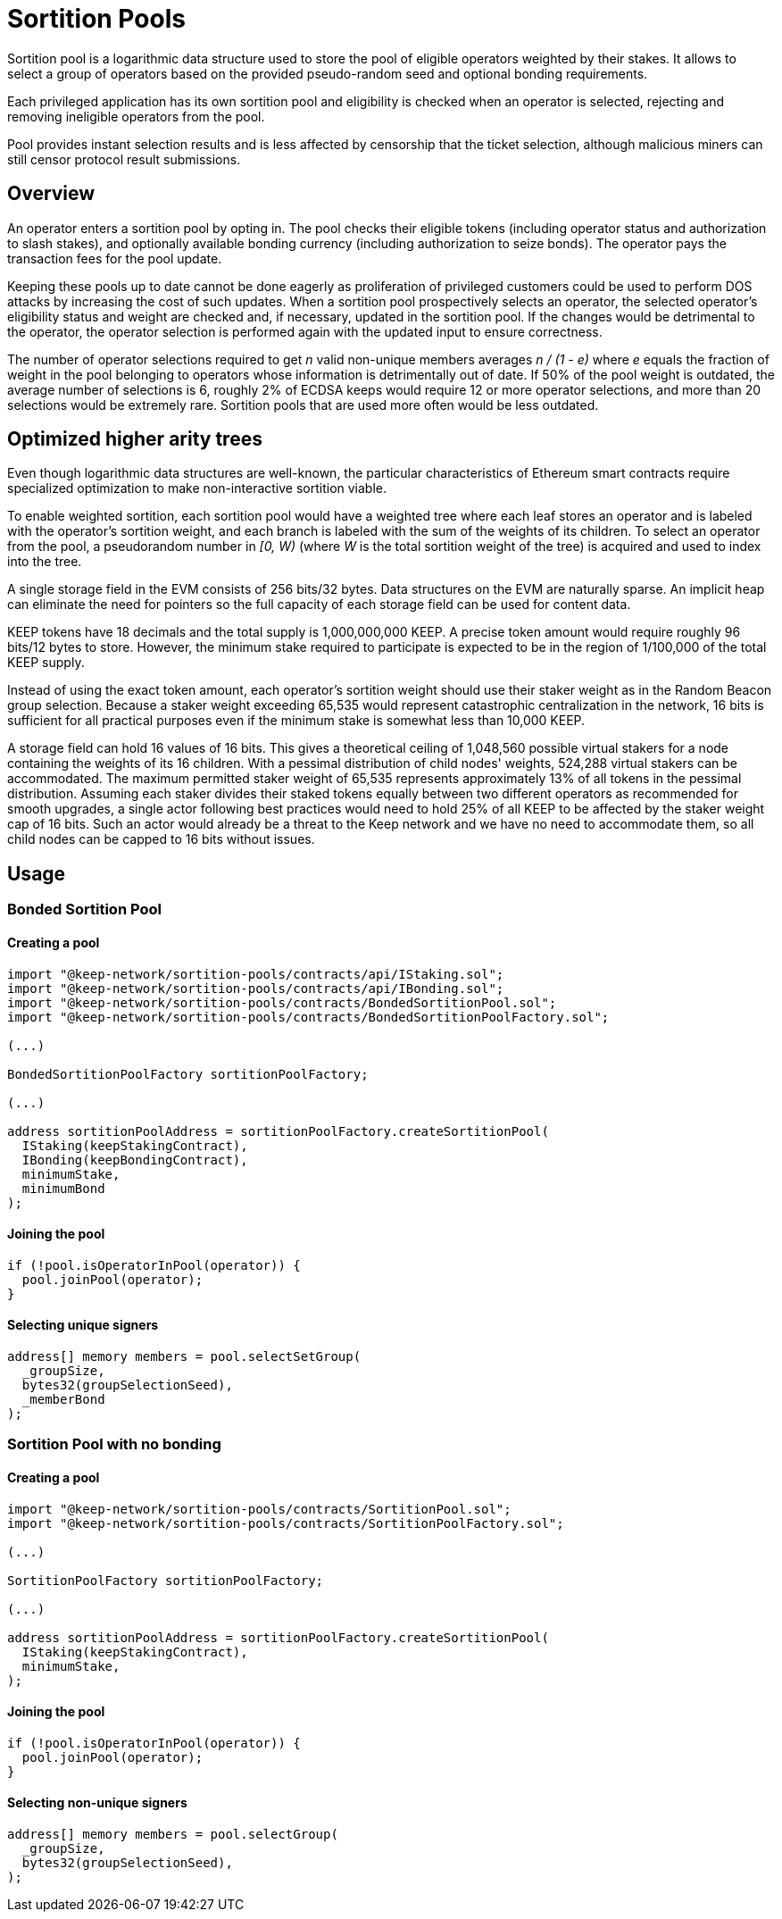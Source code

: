 # Sortition Pools

Sortition pool is a logarithmic data structure used to store the pool of eligible 
operators weighted by their stakes. It allows to select a group of operators
based on the provided pseudo-random seed and optional bonding requirements.

Each privileged application has its own sortition pool and eligibility is checked 
when an operator is selected, rejecting and removing ineligible operators from the pool.

Pool provides instant  selection results and is less affected by censorship that the
ticket selection, although malicious miners can still censor protocol result submissions.

## Overview

An operator enters a sortition pool by opting in. The pool checks their eligible tokens
(including operator status and authorization to slash stakes),
and optionally available bonding currency (including authorization to seize bonds).
The operator pays the transaction fees for the pool update.

Keeping these pools up to date cannot be done eagerly as proliferation of privileged 
customers could be used to perform DOS attacks by increasing the cost of such updates.
When a sortition pool prospectively selects an operator, the selected operator's 
eligibility status and weight are checked and, if necessary, updated in the sortition pool.
If the changes would be detrimental to the operator, the operator selection is performed 
again with the updated input to ensure correctness.

The number of operator selections required to get _n_ valid non-unique members
averages _n / (1 - e)_ where _e_ equals the fraction of weight in the pool
belonging to operators whose information is detrimentally out of date.
If 50% of the pool weight is outdated, the average number of selections is 6,
roughly 2% of ECDSA keeps would require 12 or more operator selections,
and more than 20 selections would be extremely rare.
Sortition pools that are used more often would be less outdated.

## Optimized higher arity trees

Even though logarithmic data structures are well-known,
the particular characteristics of Ethereum smart contracts
require specialized optimization
to make non-interactive sortition viable.

To enable weighted sortition,
each sortition pool would have a weighted tree
where each leaf stores an operator
and is labeled with the operator's sortition weight,
and each branch is labeled with the sum of the weights of its children.
To select an operator from the pool,
a pseudorandom number in _[0, W)_
(where _W_ is the total sortition weight of the tree)
is acquired and used to index into the tree.

A single storage field in the EVM consists of 256 bits/32 bytes.
Data structures on the EVM are naturally sparse.
An implicit heap can eliminate the need for pointers
so the full capacity of each storage field can be used for content data.

KEEP tokens have 18 decimals and the total supply is 1,000,000,000 KEEP.
A precise token amount would require roughly 96 bits/12 bytes to store.
However, the minimum stake required to participate
is expected to be in the region of 1/100,000 of the total KEEP supply.

Instead of using the exact token amount,
each operator's sortition weight should use their staker weight
as in the Random Beacon group selection.
Because a staker weight exceeding 65,535
would represent catastrophic centralization in the network,
16 bits is sufficient for all practical purposes
even if the minimum stake is somewhat less than 10,000 KEEP.

A storage field can hold 16 values of 16 bits.
This gives a theoretical ceiling of 1,048,560 possible virtual stakers
for a node containing the weights of its 16 children. 
With a pessimal distribution of child nodes' weights,
524,288 virtual stakers can be accommodated.
The maximum permitted staker weight of 65,535
represents approximately 13% of all tokens in the pessimal distribution.
Assuming each staker divides their staked tokens
equally between two different operators
as recommended for smooth upgrades,
a single actor following best practices would need to hold 25% of all KEEP
to be affected by the staker weight cap of 16 bits.
Such an actor would already be a threat to the Keep network
and we have no need to accommodate them,
so all child nodes can be capped to 16 bits without issues.


## Usage

### Bonded Sortition Pool

#### Creating a pool
```
import "@keep-network/sortition-pools/contracts/api/IStaking.sol";
import "@keep-network/sortition-pools/contracts/api/IBonding.sol";
import "@keep-network/sortition-pools/contracts/BondedSortitionPool.sol";
import "@keep-network/sortition-pools/contracts/BondedSortitionPoolFactory.sol";

(...)

BondedSortitionPoolFactory sortitionPoolFactory;

(...)

address sortitionPoolAddress = sortitionPoolFactory.createSortitionPool(
  IStaking(keepStakingContract),
  IBonding(keepBondingContract),
  minimumStake,
  minimumBond
);
```

#### Joining the pool

```
if (!pool.isOperatorInPool(operator)) {
  pool.joinPool(operator);
}
```

#### Selecting unique signers

```
address[] memory members = pool.selectSetGroup(
  _groupSize,
  bytes32(groupSelectionSeed),
  _memberBond
);
```        

### Sortition Pool with no bonding

#### Creating a pool

```
import "@keep-network/sortition-pools/contracts/SortitionPool.sol";
import "@keep-network/sortition-pools/contracts/SortitionPoolFactory.sol";

(...)

SortitionPoolFactory sortitionPoolFactory;

(...)

address sortitionPoolAddress = sortitionPoolFactory.createSortitionPool(
  IStaking(keepStakingContract),
  minimumStake,
);
```

#### Joining the pool

```
if (!pool.isOperatorInPool(operator)) {
  pool.joinPool(operator);
}
```

#### Selecting non-unique signers

```
address[] memory members = pool.selectGroup(
  _groupSize,
  bytes32(groupSelectionSeed),
);
```  

